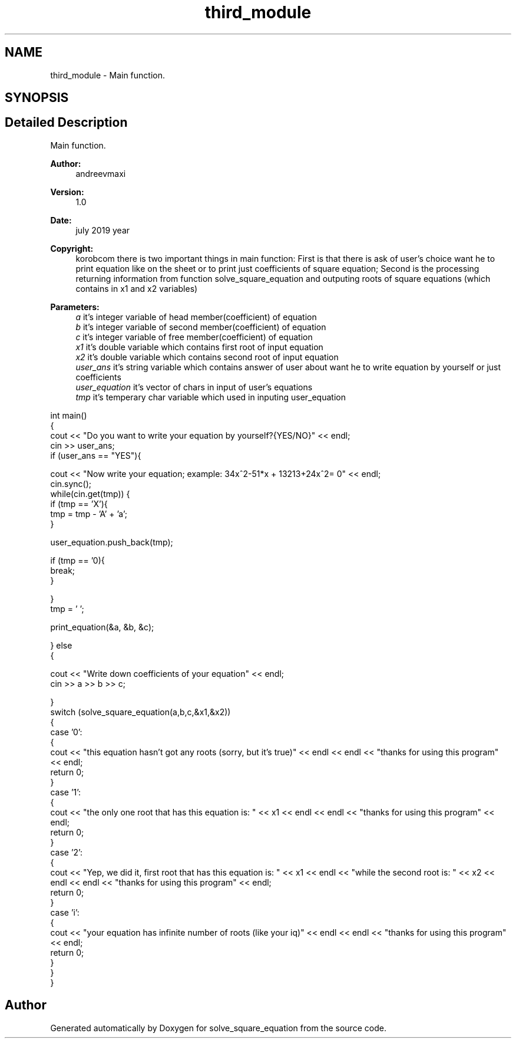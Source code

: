 .TH "third_module" 3 "Mon Jul 22 2019" "Version 1.0" "solve_square_equation" \" -*- nroff -*-
.ad l
.nh
.SH NAME
third_module \- Main function\&.  

.SH SYNOPSIS
.br
.PP
.SH "Detailed Description"
.PP 
Main function\&. 


.PP
\fBAuthor:\fP
.RS 4
andreevmaxi 
.RE
.PP
\fBVersion:\fP
.RS 4
1\&.0 
.RE
.PP
\fBDate:\fP
.RS 4
july 2019 year 
.RE
.PP
\fBCopyright:\fP
.RS 4
korobcom there is two important things in main function: First is that there is ask of user's choice want he to print equation like on the sheet or to print just coefficients of square equation; Second is the processing returning information from function solve_square_equation and outputing roots of square equations (which contains in x1 and x2 variables) 
.RE
.PP
\fBParameters:\fP
.RS 4
\fIa\fP it's integer variable of head member(coefficient) of equation 
.br
\fIb\fP it's integer variable of second member(coefficient) of equation 
.br
\fIc\fP it's integer variable of free member(coefficient) of equation 
.br
\fIx1\fP it's double variable which contains first root of input equation 
.br
\fIx2\fP it's double variable which contains second root of input equation 
.br
\fIuser_ans\fP it's string variable which contains answer of user about want he to write equation by yourself or just coefficients 
.br
\fIuser_equation\fP it's vector of chars in input of user's equations 
.br
\fItmp\fP it's temperary char variable which used in inputing user_equation
.RE
.PP
.PP
.nf
int main()
{
    cout << "Do you want to write your equation by yourself?{YES/NO}" << endl;
    cin >> user_ans;
    if (user_ans == "YES"){

        cout << "Now write your equation; example: 34x^2-51*x + 13213+24x^2= 0" << endl;
        cin\&.sync();
        while(cin\&.get(tmp)) {
        if (tmp == 'X'){
            tmp = tmp - 'A' + 'a';
        }

        user_equation\&.push_back(tmp);

        if (tmp == '\n'){
            break;
        }

        }
        tmp = ' ';

        print_equation(&a, &b, &c);

    } else
    {

        cout << "Write down coefficients of your equation" << endl;
        cin >> a >> b >> c;

    }
    switch (solve_square_equation(a,b,c,&x1,&x2))
    {
        case '0': 
        {
            cout << "this equation hasn't got any roots (sorry, but it's true)" << endl << endl << "thanks for using this program" << endl;
            return 0;
        }
        case '1': 
        {
            cout << "the only one root that has this equation is: " << x1 << endl << endl << "thanks for using this program" << endl;
            return 0;
        }
        case '2': 
        {
            cout << "Yep, we did it, first root that has this equation is: " << x1 << endl  << "while the second root is: "  << x2 << endl << endl << "thanks for using this program" << endl;
            return 0;
        }
        case 'i': 
        {
            cout << "your equation has infinite number of roots (like your iq)" << endl << endl << "thanks for using this program" << endl;
            return 0;
        }
    }
}
.fi
.PP
 
.SH "Author"
.PP 
Generated automatically by Doxygen for solve_square_equation from the source code\&.
